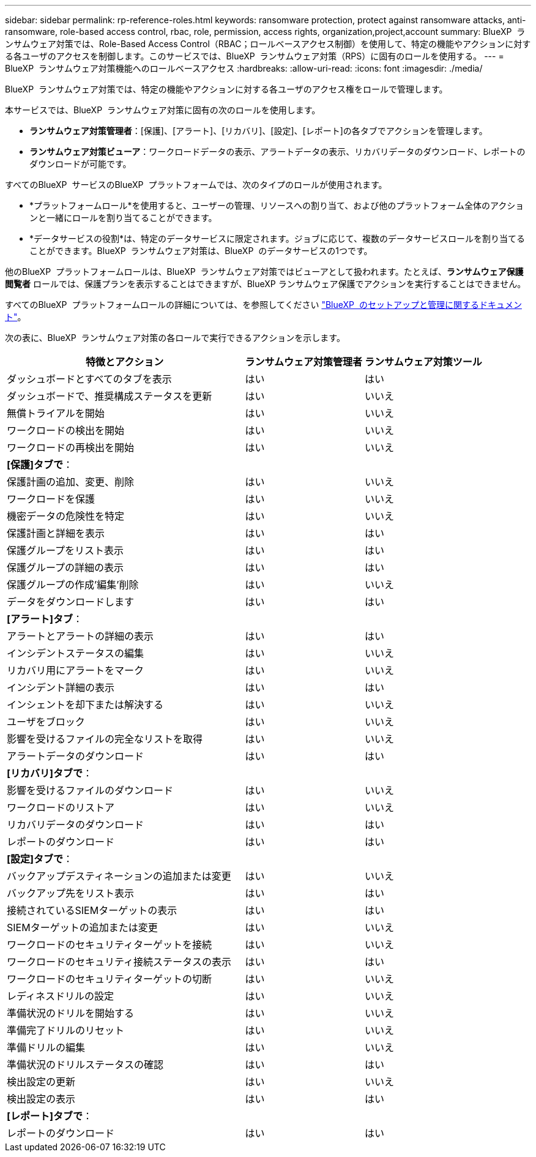 ---
sidebar: sidebar 
permalink: rp-reference-roles.html 
keywords: ransomware protection, protect against ransomware attacks, anti-ransomware, role-based access control, rbac, role, permission, access rights, organization,project,account 
summary: BlueXP  ランサムウェア対策では、Role-Based Access Control（RBAC；ロールベースアクセス制御）を使用して、特定の機能やアクションに対する各ユーザのアクセスを制御します。このサービスでは、BlueXP  ランサムウェア対策（RPS）に固有のロールを使用する。 
---
= BlueXP  ランサムウェア対策機能へのロールベースアクセス
:hardbreaks:
:allow-uri-read: 
:icons: font
:imagesdir: ./media/


[role="lead"]
BlueXP  ランサムウェア対策では、特定の機能やアクションに対する各ユーザのアクセス権をロールで管理します。

本サービスでは、BlueXP  ランサムウェア対策に固有の次のロールを使用します。

* *ランサムウェア対策管理者*：[保護]、[アラート]、[リカバリ]、[設定]、[レポート]の各タブでアクションを管理します。
* *ランサムウェア対策ビューア*：ワークロードデータの表示、アラートデータの表示、リカバリデータのダウンロード、レポートのダウンロードが可能です。


すべてのBlueXP  サービスのBlueXP  プラットフォームでは、次のタイプのロールが使用されます。

* *プラットフォームロール*を使用すると、ユーザーの管理、リソースへの割り当て、および他のプラットフォーム全体のアクションと一緒にロールを割り当てることができます。
* *データサービスの役割*は、特定のデータサービスに限定されます。ジョブに応じて、複数のデータサービスロールを割り当てることができます。BlueXP  ランサムウェア対策は、BlueXP  のデータサービスの1つです。


他のBlueXP  プラットフォームロールは、BlueXP  ランサムウェア対策ではビューアとして扱われます。たとえば、*ランサムウェア保護閲覧者* ロールでは、保護プランを表示することはできますが、BlueXP ランサムウェア保護でアクションを実行することはできません。

すべてのBlueXP  プラットフォームロールの詳細については、を参照してください https://docs.netapp.com/us-en/bluexp-setup-admin/reference-iam-predefined-roles.html["BlueXP  のセットアップと管理に関するドキュメント"^]。

次の表に、BlueXP  ランサムウェア対策の各ロールで実行できるアクションを示します。

[cols="40,20a,20a"]
|===
| 特徴とアクション | ランサムウェア対策管理者 | ランサムウェア対策ツール 


| ダッシュボードとすべてのタブを表示  a| 
はい
 a| 
はい



| ダッシュボードで、推奨構成ステータスを更新  a| 
はい
 a| 
いいえ



| 無償トライアルを開始  a| 
はい
 a| 
いいえ



| ワークロードの検出を開始  a| 
はい
 a| 
いいえ



| ワークロードの再検出を開始  a| 
はい
 a| 
いいえ



3+| *[保護]タブで*： 


| 保護計画の追加、変更、削除  a| 
はい
 a| 
いいえ



| ワークロードを保護  a| 
はい
 a| 
いいえ



| 機密データの危険性を特定  a| 
はい
 a| 
いいえ



| 保護計画と詳細を表示  a| 
はい
 a| 
はい



| 保護グループをリスト表示  a| 
はい
 a| 
はい



| 保護グループの詳細の表示  a| 
はい
 a| 
はい



| 保護グループの作成'編集'削除  a| 
はい
 a| 
いいえ



| データをダウンロードします  a| 
はい
 a| 
はい



3+| *[アラート]タブ*： 


| アラートとアラートの詳細の表示  a| 
はい
 a| 
はい



| インシデントステータスの編集  a| 
はい
 a| 
いいえ



| リカバリ用にアラートをマーク  a| 
はい
 a| 
いいえ



| インシデント詳細の表示  a| 
はい
 a| 
はい



| インシェントを却下または解決する  a| 
はい
 a| 
いいえ



| ユーザをブロック  a| 
はい
 a| 
いいえ



| 影響を受けるファイルの完全なリストを取得  a| 
はい
 a| 
いいえ



| アラートデータのダウンロード  a| 
はい
 a| 
はい



3+| *[リカバリ]タブで*： 


| 影響を受けるファイルのダウンロード  a| 
はい
 a| 
いいえ



| ワークロードのリストア  a| 
はい
 a| 
いいえ



| リカバリデータのダウンロード  a| 
はい
 a| 
はい



| レポートのダウンロード  a| 
はい
 a| 
はい



3+| *[設定]タブで*： 


| バックアップデスティネーションの追加または変更  a| 
はい
 a| 
いいえ



| バックアップ先をリスト表示  a| 
はい
 a| 
はい



| 接続されているSIEMターゲットの表示  a| 
はい
 a| 
はい



| SIEMターゲットの追加または変更  a| 
はい
 a| 
いいえ



| ワークロードのセキュリティターゲットを接続  a| 
はい
 a| 
いいえ



| ワークロードのセキュリティ接続ステータスの表示  a| 
はい
 a| 
はい



| ワークロードのセキュリティターゲットの切断  a| 
はい
 a| 
いいえ



| レディネスドリルの設定  a| 
はい
 a| 
いいえ



| 準備状況のドリルを開始する  a| 
はい
 a| 
いいえ



| 準備完了ドリルのリセット  a| 
はい
 a| 
いいえ



| 準備ドリルの編集  a| 
はい
 a| 
いいえ



| 準備状況のドリルステータスの確認  a| 
はい
 a| 
はい



| 検出設定の更新  a| 
はい
 a| 
いいえ



| 検出設定の表示  a| 
はい
 a| 
はい



3+| *[レポート]タブで*： 


| レポートのダウンロード  a| 
はい
 a| 
はい

|===